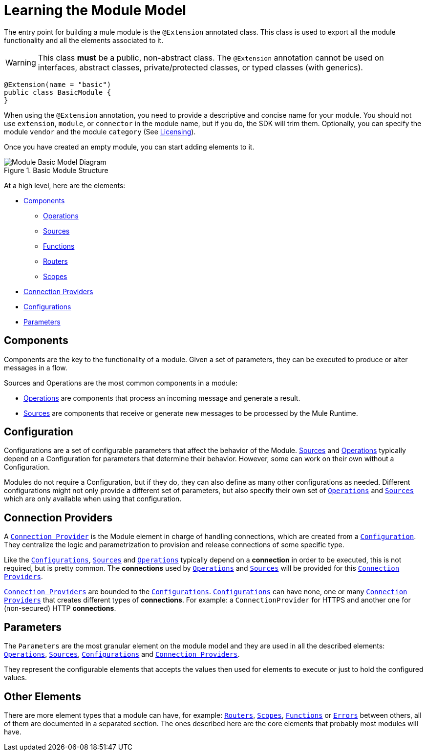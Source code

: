 = Learning the Module Model
:keywords: mule, sdk, module, extension, components, structure

The entry point for building a mule module is the `@Extension` annotated class.
This class is used to export all the module functionality and all the elements
associated to it.

[WARNING]
This class *must* be a public, non-abstract class. The `@Extension` annotation cannot be used on interfaces, abstract classes, private/protected classes, or typed classes (with generics).

[source, java, linenums]
----
@Extension(name = "basic")
public class BasicModule {
}
----

When using the `@Extension` annotation, you need to provide a descriptive and concise name for your module. You should not use `extension`, `module`, or `connector` in the module name, but if you do, the SDK will trim them. Optionally, you can specify the module `vendor` and the module `category` (See <<license#, Licensing>>).

Once you have created an empty module, you can start adding elements to it.

.Basic Module Structure
image::structure/model.png[Module Basic Model Diagram]

At a high level, here are the elements:

[[components]]
* <<Components>>
** <<operations#, Operations>>
** <<sources#, Sources>>
** <<functions#, Functions>>
** <<routers#, Routers>>
** <<scopes#, Scopes>>
* <<connections#, Connection Providers>>
* <<configs#, Configurations>>
* <<parameters#, Parameters>>

== Components

Components are the key to the functionality of a module. Given a set of parameters, they can be executed to produce or alter messages in a flow.

Sources and Operations are the most common components in a module:

* <<operations#, Operations>> are components that process an incoming message and generate a result.
* <<sources#, Sources>> are components that receive or generate new messages to be processed by the Mule Runtime.

== Configuration

Configurations are a set of configurable parameters that affect the behavior of the Module. <<sources#, Sources>> and <<operations#, Operations>> typically depend on a Configuration for parameters that determine their behavior. However, some can work on their own without a Configuration.

Modules do not require a Configuration, but if they do, they can also define as many other configurations as needed. Different configurations might not only provide
a different set of parameters, but also specify their own set of <<operations#, `Operations`>> and <<sources#, `Sources`>>
which are only available when using that configuration.

== Connection Providers

A <<connections#, `Connection Provider`>> is the Module element in charge of handling connections,
which are created from a <<configs#, `Configuration`>>. They centralize the logic and parametrization
to provision and release connections of some specific type.

Like the <<configs#, `Configurations`>>, <<sources#, `Sources`>> and <<operations#, `Operations`>> typically depend on a *connection*
in order to be executed, this is not required, but is pretty common. The *connections* used
by <<operations#, `Operations`>> and <<sources#, `Sources`>> will be provided for this <<connections#, `Connection Providers`>>.

<<connections#, `Connection Providers`>> are bounded to the <<configs#, `Configurations`>>. <<configs#, `Configurations`>> can have none, one
or many <<connections#, `Connection Providers`>> that creates different types of *connections*. For example:
a `ConnectionProvider` for HTTPS and another one for (non-secured) HTTP *connections*.

== Parameters

The `Parameters` are the most granular element on the module model and they are used
in all the described elements: <<operations#, `Operations`>>, <<sources#, `Sources`>>, <<configs#, `Configurations`>> and <<connections#, `Connection Providers`>>.

They represent the configurable elements that accepts the values then used for elements
to execute or just to hold the configured values.

== Other Elements

There are more element types that a module can have, for example: <<routers#, `Routers`>>, <<routers#, `Scopes`>>, <<functions#, `Functions`>> or
<<errors#, `Errors`>> between others, all of them are documented in a separated section. The ones
described here are the core elements that probably most modules will have.
